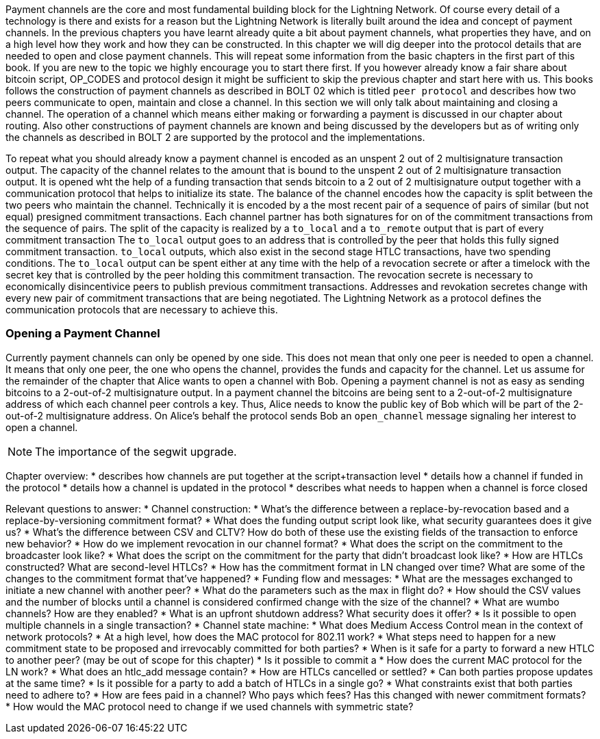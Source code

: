 Payment channels are the core and most fundamental building block for the Lightning Network.
Of course every detail of a technology is there and exists for a reason but the Lightning Network is literally built around the idea and concept of payment channels.
In the previous chapters you have learnt already quite a bit about payment channels, what properties they have, and on a high level how they work and how they can be constructed.
In this chapter we will dig deeper into the protocol details that are needed to open and close payment channels.
This will repeat some information from the basic chapters in the first part of this book.
If you are new to the topic we highly encourage you to start there first.
If you however already know a fair share about bitcoin script, OP_CODES and protocol design it might be sufficient to skip the previous chapter and start here with us.
This books follows the construction of payment channels as described in BOLT 02 which is titled `peer protocol` and describes how two peers communicate to open, maintain and close a channel.
In this section we will only talk about maintaining and closing a channel.
The operation of a channel which means either making or forwarding a payment is discussed in our chapter about routing.
Also other constructions of payment channels are known and being discussed by the developers but as of writing only the channels as described in BOLT 2 are supported by the protocol and the implementations.

To repeat what you should already know a payment channel is encoded as an unspent 2 out of 2 multisignature transaction output.
The capacity of the channel relates to the amount that is bound to the unspent 2 out of 2 multisignature transaction output.
It is opened wht the help of a funding transaction that sends bitcoin to a 2 out of 2 multisignature output together with a communication protocol that helps to initialize its state.
The balance of the channel encodes how the capacity is split between the two peers who maintain the channel.
Technically it is encoded by a the most recent pair of a sequence of pairs of similar (but not equal) presigned commitment transactions.
Each channel partner has both signatures for on of the commitment transactions from the sequence of pairs.
The split of the capacity is realized by a `to_local` and a `to_remote` output that is part of every commitment transaction
The `to_local` output goes to an address that is controlled by the peer that holds this fully signed commitment transaction.
`to_local` outputs, which also exist in the second stage HTLC transactions, have two spending conditions.
The `to_local` output can be spent either at any time with the help of a revocation secrete or after a timelock with the secret key that is controlled by the peer holding this commitment transaction.
The revocation secrete is necessary to economically disincentivice peers to publish previous commitment transactions.
Addresses and revokation secretes change with every new pair of commitment transactions that are being negotiated.
The Lightning Network as a protocol defines the communication protocols that are necessary to achieve this.

### Opening a Payment Channel
Currently payment channels can only be opened by one side.
This does not mean that only one peer is needed to open a channel.
It means that only one peer, the one who opens the channel, provides the funds and capacity for the channel.
Let us assume for the remainder of the chapter that Alice wants to open a channel with Bob.
Opening a payment channel is not as easy as sending bitcoins to a 2-out-of-2 multisignature output.
In a payment channel the bitcoins are being sent to a 2-out-of-2 multisignature address of which each channel peer controls a key. 
Thus, Alice needs to know the public key of Bob which will be part of the 2-out-of-2 multisignature address.
On Alice's behalf the protocol sends Bob an `open_channel` message signaling her interest to open a channel.

[NOTE]
====
The importance of the segwit upgrade.


====



Chapter overview:
  * describes how channels are put together at the script+transaction level
  * details how a channel if funded in the protocol
  * details how a channel is updated in the protocol
  * describes what needs to happen when a channel is force closed

Relevant questions to answer:
  * Channel construction:
      * What's the difference between a replace-by-revocation based and a replace-by-versioning commitment format?
      * What does the funding output script look like, what security guarantees does it give us?
      * What's the difference between CSV and CLTV? How do both of these use the existing fields of the transaction to enforce new behavior?
      * How do we implement revocation in our channel format?
      * What does the script on the commitment to the broadcaster look like?
      * What does the script on the commitment for the party that didn't broadcast look like?
      * How are HTLCs constructed? What are second-level HTLCs?
      * How has the commitment format in LN changed over time? What are some of the changes to the commitment format that've happened?
  * Funding flow and messages:
      * What are the messages exchanged to initiate a new channel with another peer?
      * What do the parameters such as the max in flight do?
      * How should the CSV values and the number of blocks until a channel is considered confirmed change with the size of the channel?
      * What are wumbo channels? How are they enabled?
      * What is an upfront shutdown address? What security does it offer?
      * Is it possible to open multiple channels in a single transaction?
  * Channel state machine:
      * What does Medium Access Control mean in the context of network protocols?
      * At a high level, how does the MAC protocol for 802.11 work?
      * What steps need to happen for a new commitment state to be proposed and irrevocably committed for both parties?
      * When is it safe for a party to forward a new HTLC to another peer? (may be out of scope for this chapter)
      * Is it possible to commit a 
      * How does the current MAC protocol for the LN work?
        * What does an htlc_add message contain?
        * How are HTLCs cancelled or settled?
        * Can both parties propose updates at the same time?
        * Is it possible for a party to add a batch of HTLCs in a single go?
        * What constraints exist that both parties need to adhere to?
      * How are fees paid in a channel? Who pays which fees? Has this changed with newer commitment formats?
      * How would the MAC protocol need to change if we used channels with symmetric state?
